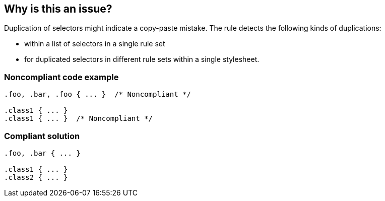 == Why is this an issue?

Duplication of selectors might indicate a copy-paste mistake. The rule detects the following kinds of duplications:

* within a list of selectors in a single rule set 
* for duplicated selectors in different rule sets within a single stylesheet. 


=== Noncompliant code example

[source,css]
----
.foo, .bar, .foo { ... }  /* Noncompliant */

.class1 { ... }
.class1 { ... }  /* Noncompliant */
----


=== Compliant solution

[source,css]
----
.foo, .bar { ... } 

.class1 { ... }
.class2 { ... }
----

ifdef::env-github,rspecator-view[]

'''
== Implementation Specification
(visible only on this page)

=== Message

Remove this duplicated selector.


endif::env-github,rspecator-view[]
